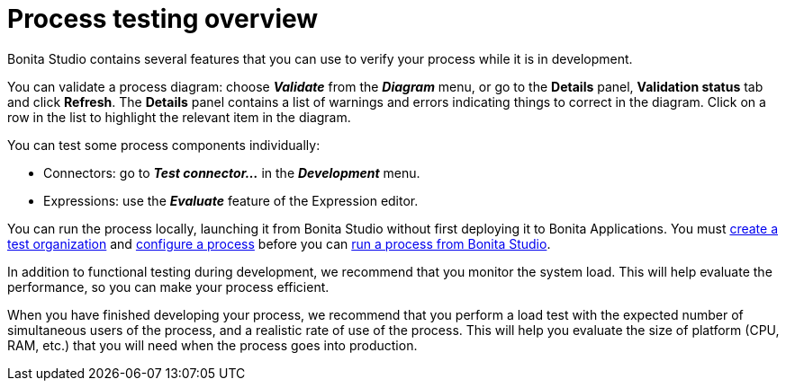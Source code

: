 = Process testing overview
:description: Bonita Studio contains several features that you can use to verify your process while it is in development.

{description}

You can validate a process diagram: choose *_Validate_* from the *_Diagram_* menu,
or go to the *Details* panel, *Validation status* tab and click *Refresh*. The *Details* panel contains a list
of warnings and errors indicating things to correct in the diagram. Click on a row in the list to highlight the relevant item in the diagram.

You can test some process components individually:

* Connectors: go to *_Test connector..._* in the *_Development_* menu.
* Expressions: use the *_Evaluate_* feature of the Expression editor.

You can run the process locally, launching it from Bonita Studio without first deploying it to Bonita Applications.
You must xref:configure-a-test-organization.adoc[create a test organization]
and xref:configuring-a-process.adoc[configure a process] before you can
xref:run-a-process-from-bonita-bpm-studio-for-testing.adoc[run a process from Bonita Studio].

In addition to functional testing during development, we recommend that you monitor the system load. This will help evaluate the performance, so you can make your process efficient.

When you have finished developing your process, we recommend that you perform a load test with the expected number of simultaneous users of the process, and a realistic rate of use of the process.
This will help you evaluate the size of platform (CPU, RAM, etc.) that you will need when the process goes into production.
